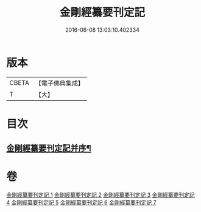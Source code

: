 #+TITLE: 金剛經纂要刊定記 
#+DATE: 2016-06-08 13:03:10.402334

* 版本
 |     CBETA|【電子佛典集成】|
 |         T|【大】     |

* 目次
** [[file:KR6c0042_001.txt::001-0170a7][金剛經纂要刊定記并序¶]]

* 卷
[[file:KR6c0042_001.txt][金剛經纂要刊定記 1]]
[[file:KR6c0042_002.txt][金剛經纂要刊定記 2]]
[[file:KR6c0042_003.txt][金剛經纂要刊定記 3]]
[[file:KR6c0042_004.txt][金剛經纂要刊定記 4]]
[[file:KR6c0042_005.txt][金剛經纂要刊定記 5]]
[[file:KR6c0042_006.txt][金剛經纂要刊定記 6]]
[[file:KR6c0042_007.txt][金剛經纂要刊定記 7]]

